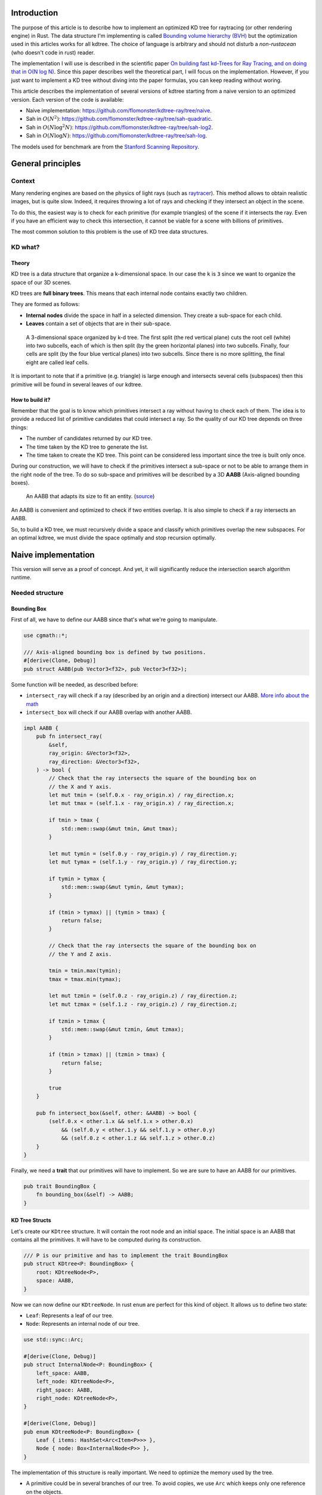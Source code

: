 Introduction
------------

The purpose of this article is to describe how to implement an optimized KD tree
for raytracing (or other rendering engine) in Rust. The data structure I'm implementing
is called `Bounding volume hierarchy (BVH) <https://en.wikipedia.org/wiki/Bounding_volume_hierarchy>`_
but the optimization used in this articles works for all kdtree. The choice of
language is arbitrary and should not disturb a *non-rustacean* (who doesn't code
in rust) reader.

The implementation I will use is described in the scientific paper `On building fast kd-Trees
for Ray Tracing, and on doing that in O(N log N)
<http://www.irisa.fr/prive/kadi/Sujets_CTR/kadi/Kadi_sujet2_article_Kdtree.pdf>`_.
Since this paper describes well the theoretical part, I will focus on the
implementation. However, if you just want to implement a KD tree without diving
into the paper formulas, you can keep reading without woring.

This article describes the implementation of several versions of kdtree starting
from a naive version to an optimized version. Each version of the code is available:

* Naive implementation: `<https://github.com/flomonster/kdtree-ray/tree/naive>`_.
* Sah in :math:`O(N^2)`: `<https://github.com/flomonster/kdtree-ray/tree/sah-quadratic>`_.
* Sah in :math:`O(N \log^2{N})`: `<https://github.com/flomonster/kdtree-ray/tree/sah-log2>`_.
* Sah in :math:`O(N \log{N})`: `<https://github.com/flomonster/kdtree-ray/tree/sah-log>`_.

The models used for benchmark are from the `Stanford Scanning Repository
<http://graphics.stanford.edu/data/3Dscanrep/>`_.

General principles
------------------

Context
=======

Many rendering engines are based on the physics of light rays (such as
`raytracer <https://en.wikipedia.org/wiki/Ray_tracing_(graphics)>`_).
This method allows to obtain realistic images, but is quite slow. Indeed, it
requires throwing a lot of rays and checking if they intersect an object in the scene.

To do this, the easiest way is to check for each primitive (for example triangles)
of the scene if it intersects the ray. Even if you have an efficient way to check
this intersection, it cannot be viable for a scene with billions of primitives.

The most common solution to this problem is the use of KD tree data structures.

KD what?
========

Theory
######

KD tree is a data structure that organize a k-dimensional space. In our case the
``k`` is ``3`` since we want to organize the space of our 3D scenes.

KD trees are **full binary trees**. This means that each internal node contains
exactly two children.

They are formed as follows:

- **Internal nodes** divide the space in half in a selected dimension. They
  create a sub-space for each child.
- **Leaves** contain a set of objects that are in their sub-space.

.. figure:: /img/articles/kdtree/3dtree.png
   :width: 50%
   :alt: A 3-dimensional space organized by k-d tree.

   A 3-dimensional space organized by k-d tree. The first split (the red vertical
   plane) cuts the root cell (white) into two subcells, each of which is then split
   (by the green horizontal planes) into two subcells. Finally, four cells are
   split (by the four blue vertical planes) into two subcells. Since there is no
   more splitting, the final eight are called leaf cells.

It is important to note that if a primitive (e.g. triangle) is large enough and
intersects several cells (subspaces) then this primitive will be found in several
leaves of our kdtree.

How to build it?
################

Remember that the goal is to know which primitives intersect a ray without having
to check each of them. The idea is to provide a reduced list of primitive
candidates that could intersect a ray. So the quality of our KD tree depends on
three things:

- The number of candidates returned by our KD tree.
- The time taken by the KD tree to generate the list.
- The time taken to create the KD tree. This point can be considered less
  important since the tree is built only once.

During our construction, we will have to check if the primitives intersect a
sub-space or not to be able to arrange them in the right node of the tree.
To do so sub-space and primitives will be described by a 3D **AABB**
(Axis-aligned bounding boxes).

.. figure:: /img/articles/kdtree/aabb.gif
   :alt: An animated representation of AABB.

   An AABB that adapts its size to fit an entity. (`source <https://developer.mozilla.org/en-US/docs/Games/Techniques/3D_collision_detection>`_)

An AABB is convenient and optimized to check if two entities overlap. It is also
simple to check if a ray intersects an AABB.

So, to build a KD tree, we must recursively divide a space and classify which
primitives overlap the new subspaces. For an optimal kdtree, we must
divide the space optimally and stop recursion optimally.

Naive implementation
--------------------

This version will serve as a proof of concept. And yet, it will significantly
reduce the intersection search algorithm runtime.

Needed structure
================

Bounding Box
############

First of all, we have to define our AABB since that's what we're going to
manipulate.

.. code:: rust

   use cgmath::*;

   /// Axis-aligned bounding box is defined by two positions.
   #[derive(Clone, Debug)]
   pub struct AABB(pub Vector3<f32>, pub Vector3<f32>);

Some function will be needed, as described before:

- ``intersect_ray`` will check if a ray (described by an origin and a direction)
  intersect our AABB. `More info about the math <https://www.scratchapixel.com/lessons/3d-basic-rendering/minimal-ray-tracer-rendering-simple-shapes/ray-box-intersection>`_
- ``intersect_box`` will check if our AABB overlap with another AABB.

.. code:: rust

   impl AABB {
       pub fn intersect_ray(
           &self,
           ray_origin: &Vector3<f32>,
           ray_direction: &Vector3<f32>,
       ) -> bool {
           // Check that the ray intersects the square of the bounding box on
           // the X and Y axis.
           let mut tmin = (self.0.x - ray_origin.x) / ray_direction.x;
           let mut tmax = (self.1.x - ray_origin.x) / ray_direction.x;

           if tmin > tmax {
               std::mem::swap(&mut tmin, &mut tmax);
           }

           let mut tymin = (self.0.y - ray_origin.y) / ray_direction.y;
           let mut tymax = (self.1.y - ray_origin.y) / ray_direction.y;

           if tymin > tymax {
               std::mem::swap(&mut tymin, &mut tymax);
           }

           if (tmin > tymax) || (tymin > tmax) {
               return false;
           }

           // Check that the ray intersects the square of the bounding box on
           // the Y and Z axis.

           tmin = tmin.max(tymin);
           tmax = tmax.min(tymax);

           let mut tzmin = (self.0.z - ray_origin.z) / ray_direction.z;
           let mut tzmax = (self.1.z - ray_origin.z) / ray_direction.z;

           if tzmin > tzmax {
               std::mem::swap(&mut tzmin, &mut tzmax);
           }

           if (tmin > tzmax) || (tzmin > tmax) {
               return false;
           }

           true
       }

       pub fn intersect_box(&self, other: &AABB) -> bool {
           (self.0.x < other.1.x && self.1.x > other.0.x)
               && (self.0.y < other.1.y && self.1.y > other.0.y)
               && (self.0.z < other.1.z && self.1.z > other.0.z)
       }
   }

Finally, we need a **trait** that our primitives will have to implement. So we are
sure to have an AABB for our primitives.

.. code:: rust

   pub trait BoundingBox {
       fn bounding_box(&self) -> AABB;
   }

KD Tree Structs
###############

Let's create our ``KDtree`` structure. It will contain the root node and an initial
space. The initial space is an AABB that contains all the primitives. It will
have to be computed during its construction.

.. code:: rust

   /// P is our primitive and has to implement the trait BoundingBox
   pub struct KDtree<P: BoundingBox> {
       root: KDtreeNode<P>,
       space: AABB,
   }

Now we can now define our ``KDtreeNode``. In rust ``enum`` are perfect for this
kind of object. It allows us to define two state:

- ``Leaf``: Represents a leaf of our tree.
- ``Node``: Represents an internal node of our tree.

.. code:: rust

   use std::sync::Arc;

   #[derive(Clone, Debug)]
   pub struct InternalNode<P: BoundingBox> {
       left_space: AABB,
       left_node: KDtreeNode<P>,
       right_space: AABB,
       right_node: KDtreeNode<P>,
   }

   #[derive(Clone, Debug)]
   pub enum KDtreeNode<P: BoundingBox> {
       Leaf { items: HashSet<Arc<Item<P>>> },
       Node { node: Box<InternalNode<P>> },
   }

The implementation of this structure is really important. We need to optimize the memory used by the tree.

- A primitive could be in several branches of our tree. To avoid copies, we use
  ``Arc`` which keeps only one reference on the objects.
- Then, dividing the structure in two using ``InternalNode`` reduces the size of
  ``KDtreeNode`` from ``72`` to ``56`` bytes. This doesn't change anything for our
  internal nodes since they need an instance of ``InternalNode``, but our leaves
  are much lighter.

Note that our leaves stores ``Items<P>`` and not ``P`` we'll talk about ``Item``
later. What we can explain now is the data structure used to store these items.
We're using an ``HashSet`` instead of a ``Vec``. When we are intersecting a ray to
our kdtree we have to return all primitives that could intersect the ray.
In other words we have to retrieve all the leaves intersecting the ray and return
their primitives. Since the same primitive could be stored in several leaves that
are intersected we'll have to use the **union** mathematical operation to merge
these primitives in one collection without doubles. This operation can only be
done fast using ``Set`` data structures. The only constraint to use a ``Set`` is
that ``Item`` will need to be hashable.

Plane
#####

Let's create a structure that represents a split in a space. Since our space is
in 3D a plane is perfect to represents this seperation.

.. code:: rust

   #[derive(Clone, Debug)]
   pub enum Plane {
       X(f32), // Split on the X-axis
       Y(f32), // Split on the Y-axis
       Z(f32), // Split on the Z-axis
   }


Item
####

Before starting the kdtree implementation we need to define and explain Items.
``Item`` structure will allow us two things:

- First simplify the code by aggregate a primitive and his bounding box.
- Then being hashable needed by ``HashSet`` (into our leaves).
  To do so an ``id`` will be added in the structure.

.. code:: rust

   use std::hash::{Hash, Hasher};
   use std::sync::Arc;

   #[derive(Debug)]
   pub struct Item<P: BoundingBox> {
       pub value: Arc<P>,
       pub bb: AABB,
       pub id: usize,
   }

   impl<P: BoundingBox> Item<P> {
       pub fn new(value: P, bb: AABB, id: usize) -> Self {
           Item {
               value: Arc::new(value),
               bb,
               id,
           }
       }
   }

   /// Implementation of the Clone will be needed when our item will have to
   /// follow different branches of the tree.
   impl<P: BoundingBox> Clone for Item<P> {
       fn clone(&self) -> Self {
           Item {
               value: self.value.clone(),
               bb: self.bb.clone(),
               id: self.id,
           }
       }
   }

   /// Implementation of the Hash trait
   impl<P: BoundingBox> Hash for Item<P> {
       fn hash<H: Hasher>(&self, state: &mut H) {
           self.id.hash(state);
       }
   }

   impl<P: BoundingBox> Eq for Item<P> {}
   impl<P: BoundingBox> PartialEq for Item<P> {
       fn eq(&self, other: &Self) -> bool {
           self.id == other.id
       }
   }

We can also define ``Items`` which is a list of ``Arc<Item>``.

.. code:: rust

   pub type Items<P> = Vec<Arc<Item<P>>>;

Build kdtree
============

KDtree
######

Let's first implement the function that build a ``KDtree``. To do so we need a list
of primitives. The function will compute the initial space of the KDtree and
create the root node.

.. code:: rust

   impl<P: BoundingBox> KDtree<P> {
       /// This function is used to create a new KD-tree. You need to provide a
       /// `Vec` of values that implement `BoundingBox` trait.
       pub fn new(mut values: Vec<P>) -> Self {
           let mut space =
               AABB(Vector3::<f32>::max_value(), Vector3::<f32>::min_value());
           let mut items = Items::with_capacity(values.len());
           // Enumerate the values to get a tuple (id, value)
           for (id, v) in values.drain(..).enumerate() {
               // Create items from values
               let bb = v.bounding_box();
               items.push(Arc::new(Item::new(v, bb.clone(), id)));

               // Update space with the bounding box of the item
               space.0.x = space.0.x.min(bb.0.x);
               space.0.y = space.0.y.min(bb.0.y);
               space.0.z = space.0.z.min(bb.0.z);
               space.1.x = space.1.x.max(bb.1.x);
               space.1.y = space.1.y.max(bb.1.y);
               space.1.z = space.1.z.max(bb.1.z);
           }
           // Create the root of the kdtree with a maximum depth of 10
           let root = KDtreeNode::new(&space, items, 10);
           KDtree { space, root }
       }
   }


Note that the **maximum depth** will allow us to create a stopping criterion easily.
The value was chosen arbitrarily.

KDtreeNode
##########

Let's implement the function to create a ``KDtreeNode``.

.. code:: rust

   impl<P: BoundingBox> KDtreeNode<P> {
     pub fn new(space: &AABB, items: Items<P>, max_depth: usize) -> Self {
        // Heuristic to terminate the recursion
        if items.len() <= 15 || max_depth == 0 {
            return Self::Leaf {
                items: items.iter().cloned().collect(),
            };
        }

        // Find a plane to partition the space
        let plane = Self::partition(&space, max_depth);

        // Compute the new spaces divided by `plane`
        let (left_space, right_space) = Self::split_space(&space, &plane);

        // Compute which items are part of the left and right space
        let (left_items, right_items) =
            Self::classify(&items, &left_space, &right_space);

        Self::Node {
            node: Box::new(InternalNode {
                left_node: Self::new(&left_space, left_items, max_depth - 1),
                right_node: Self::new(&right_space, right_items, max_depth - 1),
                left_space,
                right_space,
            }),
        }
      }
   }

There is a lot going on here. This contains the basic algorithm to build our kdtree.
Note that an arbitrary heuristic is used. The effectiveness of this heuristic
depends mainly on the scene itself. We can greatly improve it by using more
parameters but we will talk about it later.

We still need to implement the functions ``classify``, ``split_space`` and
``partition``. This last function is probably the most important since, depending
on where we split our space, the kdtree will be more or less efficient.
Once again we're going to take the most simple solution for now.
We will use the spatial **median splitting technique**. At each depth of the tree,
the axis on which the division is made will be changed.

.. code:: rust

   impl<P: BoundingBox> KDtreeNode<P> {
     fn classify(items: &Items<P>, left_space: &AABB, right_space: &AABB)
       -> (Items<P>, Items<P>) {
         (
             // All items that overlap with the left space is taken
             items
                 .iter()
                 .filter(|item| left_space.intersect_box(&item.bb))
                 .cloned()
                 .collect(),
             // All items that overlap with the right space is taken
             items
                 .iter()
                 .filter(|item| right_space.intersect_box(&item.bb))
                 .cloned()
                 .collect(),
         )
     }

     fn split_space(space: &AABB, plane: &Plane) -> (AABB, AABB) {
         let mut left = space.clone();
         let mut right = space.clone();
         match plane {
             Plane::X(x) => {
                 left.1.x = x.max(space.0.x).min(space.1.x);
                 right.0.x = x.max(space.0.x).min(space.1.x);
             }
             Plane::Y(y) => {
                 left.1.y = y.max(space.0.y).min(space.1.y);
                 right.0.y = y.max(space.0.y).min(space.1.y);
             }
             Plane::Z(z) => {
                 left.1.z = z.max(space.0.z).min(space.1.z);
                 right.0.z = z.max(space.0.z).min(space.1.z);
             }
         }
         (left, right)
     }

     fn partition(space: &AABB, max_depth: usize) -> Plane {
         match max_depth % 3 {
             0 => Plane::X((space.0.x + space.1.x) / 2.),
             1 => Plane::Y((space.0.y + space.1.y) / 2.),
             _ => Plane::Z((space.0.z + space.1.z) / 2.),
         }
     }
   }

You may have noticed that the ``perfect_splits`` function clips the plane to the
space ``v``. This is perfectly useless for the naive version. The median plane will
never be outside the space ``v``. However later versions might call the function
with a plane that is not contained in ``v``.

Intersect KD Tree
=================

Now that our kdtree is built, we are able to compute our reduced list of primitives
that can intersect a ray.

Let's implement this function starting with the ``KDtree`` struct:

.. code:: rust

   impl<P: BoundingBox> KDtree<P> {
     /// This function takes a ray and return a reduced list of candidates that
     /// can be intersected by the ray.
     pub fn intersect(
         &self,
         ray_origin: &Vector3<f32>,
         ray_direction: &Vector3<f32>,
     ) -> Vec<Arc<P>> {
         // Check if the ray intersect the bounding box of the Kd Tree
         if self.space.intersect_ray(ray_origin, ray_direction) {
             // Create an empty set of items
             let mut items = HashSet::new();
             // This call will fill our set of primitives
             self.root.intersect(ray_origin, ray_direction, &mut items);
             // Convert the set of items in vector of primitives
             items.iter().map(|e| e.value.clone()).collect()
         } else {
             // If the ray doesn't intersect the global bounding box no
             // primitives can be intersected
             vec![]
         }
     }
   }

The ``KDtreeNode::intersect`` is responsible to walk through the kdtree and
when necessary fill the given set ``intersected_items``.

.. code:: rust

   impl<P: BoundingBox> KDtreeNode<P> {
     pub fn intersect(
         &self,
         ray_origin: &Vector3<f32>,
         ray_direction: &Vector3<f32>,
         intersected_items: &mut HashSet<Arc<Item<P>>>,
     ) {
         match self {
             Self::Leaf { items } => {
                 // The ray intersect a leaf so we his items to the set.
                 intersected_items.extend(items.clone());
             }
             Self::Node { node } => {
                 if node.right_space.intersect_ray(ray_origin, ray_direction) {
                   node.right_node
                       .intersect(ray_origin, ray_direction, intersected_items);
                 }
                 if node.left_space.intersect_ray(ray_origin, ray_direction) {
                   node.left_node
                       .intersect(ray_origin, ray_direction, intersected_items);
                 }
             }
         }
     }
   }

Tips and analysis
=================

We are done with our naive implementation. It is obvious that a lot could be
done to improve the generated tree and we will explore this in the next part.
Still, this implementation brings a huge improvement to our rendering engine.

One way to use a kdtrees for your scenes is to store each model in a kdtree and
then you can store your kdtrees (of models) in a global kdtree for the entire scene.

To be able to create a kdtree of kdtree you only need to implement the trait
``BoundingBox`` for the ``KDtree`` struct.

.. code:: rust

   impl<P: BoundingBox> BoundingBox for KDtree<P>
   {
       fn bounding_box(&self) -> AABB {
           self.space.clone()
       }
   }

A simple trick that allows you to render scenes with a large number of models
and primitives.

Surface Area Heuristic (SAH)
----------------------------

Theory
======

The SAH method provides both the ability to know which cutting plane is the best
and whether it is worth dividing the space (create a node) or not (create a sheet).
To do this, we need to calculate the *"cost"* of a leaf and the internal nodes for
each possible splitting plane.

Before explaining the method, we need to make a few assumptions:

- :math:`K_I`: The cost for primitive (triangle) **I**ntersection.
- :math:`K_T`: The cost for a **T**raversal step of the tree.

We can now calculate the cost of an intersection in our kd-tree. Let's say that,
for a given ray and kd-tree, the intersection function returns 13 primitives and
had to pass through 8 nodes of the tree.

:math:`C_{intersection} = 13 \times K_I + 8 \times K_T`.

It is fairly easy to calculate the cost of a leaf. It is simply the number of
primitives contained in the leaf :math:`|T|` multiplied by :math:`K_I`.

  :math:`C_{leaf} = |T| \times K_I`

It is somewhat more difficult to calculate the cost of an internal node given a
splitting plane. First we need to define more terms:

- :math:`p`: The splitting plane candidate.
- :math:`V`: The space of the whole node.
- :math:`|V_L|` and :math:`|V_R|`: The left and right space splitted by :math:`p`.
- :math:`|T_L|` and :math:`|T_R|`: The number of primitives that overlap the left
  and right volumes seperated by :math:`p`.
- :math:`SA(space)`: The function that calculate the surface area of a given space.
  This function is quite simple knowing the spaces are AABB, it's simply the
  multiplication of each side of the box.

The cost of an internal node is given by the following formula.

  :math:`C_{node}(p) = K_T + K_I \Big (|T_L| \times \frac{SA(V_L)}{SA(V)} + |T_R| \times \frac{SA(V_R)}{SA(V)} \Big)`

This formula may seem magical, but it is simply the cost of one traversal step
(:math:`K_T`), plus the expected cost of intersecting the two children. The
expected cost of intersecting a child is calculated by multiplying the number of
primitives in the child and the ratio of the area taken by the child's space.

Some shortcuts were made in the explanation of the formulas for more details take
a look at the `scientific reference paper
<http://www.irisa.fr/prive/kadi/Sujets_CTR/kadi/Kadi_sujet2_article_Kdtree.pdf>`_.

How to use SAH
==============

Sah gives us a way to compare splitting planes and select the best one. Once we
have it, Sah lets us know if it's worth cutting or if a leaf is preferable.

Basically what will change in our code is the partition function and the
termination function.

To divide our space, we are going to take all the possible splitting planes in
the 3 dimensions (called perfect splits). Then we will calculate the cost of the
partition and take the smallest one.

We need to define K_T and K_I in our implementation. For this the paper advice
to use:

- :math:`K_T=15`
- :math:`K_I=20`

Implementation of needed functions
==================================

These are the functions that use the above formulas to calculate the cost of a
split.

.. code:: rust

   static K_T: f32 = 15.;
   static K_I: f32 = 20.;

   impl<P: BoundingBox> KDtreeNode<P> {
     /// Compute surface area volume of a space (AABB).
     fn surface_area(v: &AABB) -> f32 {
         (v.1.x - v.0.x) * (v.1.y - v.0.y) * (v.1.z - v.0.z)
     }

     /// Surface Area Heuristic (SAH)
     fn cost(p: &Plane, v: &AABB, n_l: usize, n_r: usize) -> f32 {
         // Split space
         let (v_l, v_r) = Self::split_space(v, p);

         // Compute the surface area of both subspace
         let vol_l = Self::surface_area(&v_l);
         let vol_r = Self::surface_area(&v_r);

         // Compute the surface area of the whole space
         let vol_v = vol_l + vol_r;

         // If one of the subspace is empty then the split can't be worth
         if vol_v == 0. || vol_l == 0. || vol_r == 0. {
             return f32::INFINITY;
         }

         // Decrease cost if it cuts empty space
         let factor = if n_l == 0 || n_r == 0 { 0.8 } else { 1. };

         // Node cost formula
         factor * (K_T + K_I * (n_l as f32 * vol_l / vol_v +
                                n_r as f32 * vol_r / vol_v))
     }
   }

The cost formula is slightly different from the one presented above. A factor of
``0.8`` has been added in case one of the subspaces does not contain any items.
This small change improves the results somewhat.

Generate candidates
===================

We are able to evaluate the cost of a split. However, there remains a problem,
in a given space there are an infinite number of planes of partition. It is
therefore necessary to choose an arbitrary number of planes that we will compare
with each other and select the one with the lowest cost. These planes will be
called candidate.

We can observe that in a given dimension two different planes that separate the
elements in the same way will have a very close cost. This being said we can
choose as candidates the planes formed by the sides of the bounding boxes of
each primitive.

.. figure:: /img/articles/kdtree/candidates.svg
   :alt: A 2D figure of splitting candidates.
   :width: 70%

   An example of splitting candidates in 2D. The green lines are splitting
   candidates in a dimension, the red in another.

Given an item and a dimension we need to be able to generate such splitting candidates.

.. code:: rust

   impl<P: BoundingBox> Item<P> {
       pub fn candidates(&self, dim: usize) -> Vec<Plane> {
           match dim {
               0 => vec![Plane::X(self.bb.0.x), Plane::X(self.bb.1.x)],
               1 => vec![Plane::Y(self.bb.0.y), Plane::Y(self.bb.1.y)],
               2 => vec![Plane::Z(self.bb.0.z), Plane::Z(self.bb.1.z)],
               _ => panic!("Invalid dimension number received: ({})", dim),
           }
       }
   }

Note that we generate planes that are not mandatory within a space. The clipping
of the ``split_space`` function is needed.

Build tree in :math:`O(N^2)`
============================

We can update the ``partition`` and ``new`` functions to get rid of our heuristics
and use the sah instead (no more ``max_depth``). This modification will greatly
increase the construction time of the kdtree. We will ignore this for now.

.. code:: rust

   pub fn new(space: &AABB, items: Items<P>) -> Self {
       let (cost, plane) = Self::partition(&items, &space);

       // Check that the cost of the splitting is not higher than the cost of
       // the leaf.
       if cost > K_I * items.len() as f32 {
           return Self::Leaf {
               items: items.iter().cloned().collect(),
           };
       }

       // Compute the new spaces divided by `plane`
       let (left_space, right_space) = Self::split_space(&space, &plane);

       // Compute which items are part of the left and right space
       let (left_items, right_items) =
           Self::classify(&items, &left_space, &right_space);

       Self::Node {
           node: Box::new(InternalNode {
               left_node: Self::new(&left_space, left_items),
               right_node: Self::new(&right_space, right_items),
               left_space,
               right_space,
           }),
       }
   }

   /// Takes the items and space of a node and return the best splitting plane
   /// and his cost
   fn partition(items: &Items<P>, space: &AABB) -> (f32, Plane) {
       let (mut best_cost, mut best_plane) = (f32::INFINITY, Plane::X(0.));
       // For all the dimension
       for dim in 0..3 {
           for item in items {
               for plane in item.candidates(dim) {
                   // Compute the new spaces divided by `plane`
                   let (left_space, right_space) =
                       Self::split_space(&space, &plane);

                   // Compute which items are part of the left and right space
                   let (left_items, right_items) =
                       Self::classify(&items, &left_space, &right_space);

                   // Compute the cost of the current plane
                   let cost = Self::cost(&plane, space,
                                         left_items.len(), right_items.len());

                   // If better update the best values
                   if cost < best_cost {
                       best_cost = cost;
                       best_plane = plane.clone();
                   }
               }
           }
       }
       (best_cost, best_plane)
   }


For each **candidate**, we call ``classify`` function that performs an iteration
on all items. This is why this partition implementation is in :math:`O(N^2)`.
As you can check in the `Benchmark`_ section, this implementation is not viable.

Build tree in :math:`O(N \log^2{N})`
====================================

Let's now optimize the construction time of our kdtree. We noticed that the element
that makes our construction slow is the usage of the function ``classify``.

The reason for calling this function is to find out the number of items to the
left and right of a splitting candidate. To solve this problem we will use an
**incremental sweep** algorithm.

This algorithm needs to know if a splitting candidate is to the **left** or to
the **right** of its associated primitive.

In a given dimension, two counters are established:

- The number of primitives to the left of the candidate.
- The number of primitives to the right of the candidate.

These are the necessary information for the ``cost`` function. The algorithm will
then sweep the candidates in the order of their position and depending on whether
they are to the left or to the right of the primitive it will update its counters.

Here is a diagram to illustrate the steps of the algorithm.

.. figure:: /img/articles/kdtree/sweep.svg
   :alt: A 2D figure showing 3 primitives and their candidates
   :width: 70%

   2D figure of 3 primitives, green lines are for left candidates, red for right.


+----------------+-------+----------------+-----------------+
| Candidates     | Side  | Left count     | Right count     |
+================+=======+================+=================+
| Initialization | N/A   | 0              | 3               |
+----------------+-------+----------------+-----------------+
| 1              | Left  | 0 **+ 1** = 1  | 3               |
+----------------+-------+----------------+-----------------+
| 2              | Left  | 1 **+ 1** = 2  | 3               |
+----------------+-------+----------------+-----------------+
| 3              | Right | 2              | 3 **- 1** = 2   |
+----------------+-------+----------------+-----------------+
| 4              | Left  | 2 **+ 1** = 3  | 2               |
+----------------+-------+----------------+-----------------+
| 5              | Right | 3              | 2 **- 1** = 1   |
+----------------+-------+----------------+-----------------+
| 6              | Right | 3              | 1 **- 1** = 0   |
+----------------+-------+----------------+-----------------+

You may have noticed that the left counter has not exactly the right value. There
is an offset when the candidate is left. You will have to update the counter value
after calling the cost function.

The same kind of function can be used to find the items belonging to the left
and right subspace. But for this purpose the candidates must keep a reference on
their associated item.

Candidate
#########

A ``Candidate`` structure is needed to aggregate the separator planes, their side
(left/right) and a reference on the item.

.. code::rust

   #[derive(Debug)]
   pub struct Candidate<P: BoundingBox> {
       pub plane: Plane,
       pub is_left: bool,
       pub item: Arc<Item<P>>,
   }

We also need to be able to sort the candidates. For this we implement the trait
``Ord`` and ``Eq``.

.. code::rust

   impl Plane {
       /// To easily extract plane position
       pub fn value(&self) -> f32 {
           match self {
               Plane::X(v) => *v,
               Plane::Y(v) => *v,
               Plane::Z(v) => *v,
           }
       }
   }

   impl<P: BoundingBox> Ord for Candidate<P> {
       fn cmp(&self, other: &Self) -> Ordering {
           // Just need to compare the position of the plane
           if self.plane.value() < other.plane.value() {
               Ordering::Less
           } else {
               Ordering::Greater
           }
       }
   }

   // Required by Ord trait
   impl<P: BoundingBox> PartialOrd for Candidate<P> {
       fn partial_cmp(&self, other: &Self) -> Option<Ordering> {
           Some(self.cmp(other))
       }
   }

   impl<P: BoundingBox> Eq for Candidate<P> {}

   // Required by Eq trait
   impl<P: BoundingBox> PartialEq for Candidate<P> {
       fn eq(&self, other: &Self) -> bool {
           self.plane.value() == other.plane.value()
       }
   }

Let's implement a function to generate these Candidate similar to the previous
function ``candidates``. We can also add other functions that will be usefull
for implentinIf the bounding box of the item is flat (so that its candidates have the same value), the left candidate must still appear first during the sweep.g the incremental sweep algorithm.

.. code::rust

   /// Candidates is a list of Candidate
   pub type Candidates<P> = Vec<Candidate<P>>;

   impl<P: BoundingBox> Candidate<P> {
     fn new(plane: Plane, is_left: bool, item: Arc<Item<P>>) -> Self {
         Candidate {
             plane,
             is_left,
             item,
         }
     }

     /// Return candidates (splits candidates) for a given dimension.
     pub fn gen_candidates(item: Arc<Item<P>>, dim: usize) -> Candidates<P> {
         match dim {
             0 => vec![
                 Candidate::new(Plane::X(item.bb.0.x), true, item.clone()),
                 Candidate::new(Plane::X(item.bb.1.x), false, item),
             ],
             1 => vec![
                 Candidate::new(Plane::Y(item.bb.0.y), true, item.clone()),
                 Candidate::new(Plane::Y(item.bb.1.y), false, item),
             ],
             2 => vec![
                 Candidate::new(Plane::Z(item.bb.0.z), true, item.clone()),
                 Candidate::new(Plane::Z(item.bb.1.z), false, item),
             ],
             _ => panic!("Invalid dimension number used: ({})", dim),
         }
     }

     /// Return the dimension value of the candidate
     pub fn dimension(&self) -> usize {
         match self.plane {
             Plane::X(_) => 0,
             Plane::Y(_) => 1,
             Plane::Z(_) => 2,
         }
     }

     pub fn is_left(&self) -> bool {
         self.is_left
     }

     pub fn is_right(&self) -> bool {
         !self.is_left
     }
   }

**Important**: The function ``gen_candidates`` returns first the left candidate
and then the right one. This detail is important. If the bounding box of
the item is flat (so that its candidates have the same value), the left candidate
must still appear first during the sweep.

Partition and Classify
######################

The ``partition`` function will have a lot of modification first instead of
returning a ``Plane`` we will return the sorted list of candidates and the index
of the best splitting candidate. Doing so will allow us to use an optimized
classify function.

.. code::rust

   /// Compute the best splitting candidate
   /// Return:
   /// * Cost of the split
   /// * The list of candidates (in the best dimension found)
   /// * Index of the best candidate
   fn partition(items: &Items<P>, space: &AABB) -> (f32, Candidates<P>, usize) {
       let mut best_cost = f32::INFINITY;
       let mut best_candidate_index = 0;
       let mut best_candidates = vec![];

       // For all the dimension
       for dim in 0..3 {
           // Generate candidates
           let mut candidates = vec![];
           for item in items {
               let mut c = Candidate::gen_candidates(item.clone(), dim);
               candidates.append(&mut c);
           }

           // Sort candidates
           candidates.sort_by(|a, b| a.cmp(&b));

           // Initialize counters
           let mut n_r = items.len();
           let mut n_l = 0;

           // Used to update best_candidates list
           let mut best_dim = false;

           // Find best candidate
           for (i, candidate) in candidates.iter().enumerate() {
               if candidate.is_right() {
                   n_r -= 1;
               }

               // Compute the cost of the current plane
               let cost = Self::cost(&candidate.plane, space, n_l, n_r);

               // If better update the best values
               if cost < best_cost {
                   best_cost = cost;
                   best_candidate_index = i;
                   best_dim = true;
               }

               if candidate.is_left() {
                   n_l += 1;
               }
           }

           // If a better candidate was found then keep the candidate list
           if best_dim {
               best_candidates = candidates;
           }
       }
       (best_cost, best_candidates, best_candidate_index)
   }

You must know that the sorting in Rust is stable that is to say in our case that
two candidates with the same plane will keep their order. This is important to
properly handle the case of flat bounding box. If you're using a non stable sort
you can slightly modify the comparison function of candidates to take into account
the ``is_left`` field.

The ``classify`` function is quite simple to implement.

.. code::rust

   fn classify(candidates: &Candidates<P>, best_index: usize)
     -> (Items<P>, Items<P>) {
       let mut left_items = Items::with_capacity(candidates.len() / 3);
       let mut right_items = Items::with_capacity(candidates.len() / 3);

       for i in 0..best_index {
           if candidates[i].is_left() {
               left_items.push(candidates[i].item.clone());
           }
       }
       for i in (1 + best_index)..candidates.len() {
           if candidates[i].is_right() {
               right_items.push(candidates[i].item.clone());
           }
       }
       (left_items, right_items)
   }

Finally we must adapt the function``KDtreeNode::new``.

.. code::rust

   pub fn new(space: &AABB, items: Items<P>) -> Self {
       let (cost, candidates, best_index) = Self::partition(&items, &space);

       // Check that the cost of the splitting is not higher than the cost of
       // the leaf.
       if cost > K_I * items.len() as f32 {
           return Self::Leaf {
               items: items.iter().cloned().collect(),
           };
       }

       // Compute the new spaces divided by `plane`
       let (left_space, right_space) =
           Self::split_space(&space, &candidates[best_index].plane);

       // Compute which items are part of the left and right space
       let (left_items, right_items) = Self::classify(&candidates, best_index);

       Self::Node {
           node: Box::new(InternalNode {
               left_node: Self::new(&left_space, left_items),
               right_node: Self::new(&right_space, right_items),
               left_space,
               right_space,
           }),
       }
   }

We now have a correct implementation of kdtree. However we can still speed up the
tree construction to be optimal. We will see how in the next part.

Build tree in :math:`O(N \log{N})`
====================================

This slows down our tree construction and the **sorting** of candidates. The idea
to optimize is to do one sort at the very beginning.

To do this we have to solve two problems:

- Take the sorting out of the inner loop of the ``partition`` function.
- Classify the candidates keeping them sorted.

The first problem can be fixed easily if we take as an argument a sorted list of
candidates (from all dimension) we can easily find the best candidate. We just
need more counters and be careful of candidates dimension.

We can modify our ``partition`` function:

.. code::rust

   /// Compute the best splitting candidate
   /// Return:
   /// * Cost of the split
   /// * Index of the best candidate
   /// * Number of items in the left partition
   /// * Number of items in the right partition
   fn partition(n: usize, space: &AABB, candidates: &Candidates<P>)
     -> (f32, usize, usize, usize) {
       let mut best_cost = f32::INFINITY;
       let mut best_candidate_index = 0;

       // Variables to keep count the number of items in both subspace for
       // each dimension
       let mut n_l = [0; 3];
       let mut n_r = [n; 3];

       // Keep n_l and n_r for the best splitting candidate
       let mut best_n_l = 0;
       let mut best_n_r = n;

       // Find best candidate
       for (i, candidate) in candidates.iter().enumerate() {
           let dim = candidate.dimension();

           // If the right candidate removes it from the right subspace
           if candidate.is_right() {
               n_r[dim] -= 1;
           }

           // Compute the cost of the split and update the best split
           let cost = Self::cost(&candidate.plane, space, n_l[dim], n_r[dim]);
           if cost < best_cost {
               best_cost = cost;
               best_candidate_index = i;
               best_n_l = n_l[dim];
               best_n_r = n_r[dim];
           }

           // If the left candidate add it from the left subspace
           if candidate.is_left() {
               n_l[dim] += 1;
           }
       }
       (best_cost, best_candidate_index, best_n_l, best_n_r)
   }

Now we need to split our candidate list given a splitting candidate. Not
forgetting to keep our new list sorted. We can do that in two steps:

- Determining which items is in the left/right/both subspace.
- Iterate on candidates adding them to the left/right list of candidates.

To mark items as on left/right/both subspace we can use a new **enum** ``Side``
and items id field.

.. code::rust

   /// Useful to classify candidates
   #[derive(Debug, Clone)]
   pub enum Side { Left, Right, Both }

Instead of instantiating a list of ``Side`` each time we call the classify function.
We can create this list once at the beginning and pass it through the recursive
calls of our tree.

Let's implement our new ``classify`` function:

.. code::rust

    fn classify(
        candidates: Candidates<P>,
        best_index: usize,
        sides: &mut Vec<Side>,
    ) -> (Candidates<P>, Candidates<P>) {
        // Step 1: Udate sides to classify items
        Self::classify_items(&candidates, best_index, sides);

        // Step 2: Splicing candidates left and right subspace
        Self::splicing_candidates(candidates, &sides)
    }

    /// Step 1 of classify.
    /// Given a candidate list and a splitting candidate identify wich items are
    /// part of the left, right and both subspaces.
    fn classify_items(
        candidates: &Candidates<P>,
        best_index: usize,
        sides: &mut Vec<Side>
    ) {
        let best_dimension = candidates[best_index].dimension();
        for i in 0..(best_index + 1) {
            if candidates[i].dimension() == best_dimension {
                if candidates[i].is_right() {
                    sides[candidates[i].item.id] = Side::Left;
                } else {
                    sides[candidates[i].item.id] = Side::Both;
                }
            }
        }
        for i in best_index..candidates.len() {
            if candidates[i].dimension() == best_dimension
               && candidates[i].is_left() {
                sides[candidates[i].item.id] = Side::Right;
            }
        }
    }

    // Step 2: Splicing candidates left and right subspace given items sides
    fn splicing_candidates(
        mut candidates: Candidates<P>,
        sides: &Vec<Side>,
    ) -> (Candidates<P>, Candidates<P>) {
        let estimated_size = candidates.len() / 2;
        let mut left_candidates = Candidates::with_capacity(estimated_size);
        let mut right_candidates = Candidates::with_capacity(estimated_size);

        for e in candidates.drain(..) {
            match sides[e.item.id] {
                Side::Left => left_candidates.push(e),
                Side::Right => right_candidates.push(e),
                Side::Both => {
                    right_candidates.push(e.clone());
                    left_candidates.push(e);
                }
            }
        }
        (left_candidates, right_candidates)
    }

Let's adapt the function``KDtreeNode::new``.

.. code::rust

   pub fn new(
       space: &AABB,
       mut candidates: Candidates<P>,
       n: usize, // The number of items
       sides: &mut Vec<Side>,
   ) -> Self {
       let (cost, best_index, n_l, n_r) =
           Self::partition(n, &space, &candidates);

       // Check that the cost of the splitting is not higher than the cost of
       // the leaf.
       if cost > K_I * n as f32 {
           // Create the set of primitives
           let mut items = HashSet::with_capacity(n);
           candidates
               .drain(..)
               .filter(|e| e.is_left() && e.dimension() == 0)
               .for_each(|e| {
                   items.insert(e.item);
               });
           return Self::Leaf { items };
       }

       // Compute the new spaces divided by `plane`
       let (left_space, right_space) =
           Self::split_space(&space, &candidates[best_index].plane);

       // Compute which candidates are part of the left and right space
       let (left_candidates, right_candidates) =
           Self::classify(candidates, best_index, sides);

       Self::Node {
           node: Box::new(InternalNode {
             left_node: Self::new(&left_space, left_candidates, n_l, sides),
             right_node: Self::new(&right_space, right_candidates, n_r, sides),
             left_space,
             right_space,
           }),
       }
   }

Since we are mixing up candidates with different dimensions, can simplify
``gen_candidates`` function that doesn't need a dimension anymore.

.. code::rust

   impl<P: BoundingBox> Candidate<P> {
     /// Return candidates (splits candidates) for all dimension.
     pub fn gen_candidates(item: Arc<Item<P>>, bb: &AABB) -> Candidates<P> {
         vec![
             Candidate::new(Plane::X(bb.0.x), true, item.clone()),
             Candidate::new(Plane::Y(bb.0.y), true, item.clone()),
             Candidate::new(Plane::Z(bb.0.z), true, item.clone()),
             Candidate::new(Plane::X(bb.1.x), false, item.clone()),
             Candidate::new(Plane::Y(bb.1.y), false, item.clone()),
             Candidate::new(Plane::Z(bb.1.z), false, item),
         ]
     }
   }

We can also simplify ``Item`` since it doesn't need a bounding box as field
anymore.

.. code::rust

   #[derive(Debug)]
   pub struct Item<P: BoundingBox> {
       pub value: Arc<P>,
       pub id: usize,
   }

   impl<P: BoundingBox> Item<P> {
       pub fn new(value: P, id: usize) -> Self {
           Item {
               value: Arc::new(value),
               id,
           }
       }
   }

Finally we must create the initial sorted list of candidate and the list of sides.
All of that will be done in the ```KDtree::new`` function:

.. code::rust

   pub fn new(mut values: Vec<P>) -> Self {
       let mut space = AABB(Vector3::<f32>::max_value(),
                            Vector3::<f32>::min_value());
       let n = values.len();
       let mut candidates = Candidates::with_capacity(n * 6);
       for (id, v) in values.drain(..).enumerate() {
           // Create items from values
           let bb = v.bounding_box();
           let item = Arc::new(Item::new(v, id));
           candidates.append(&mut Candidate::gen_candidates(item, &bb));

           // Update space with the bounding box of the item
           space.0.x = space.0.x.min(bb.0.x);
           space.0.y = space.0.y.min(bb.0.y);
           space.0.z = space.0.z.min(bb.0.z);
           space.1.x = space.1.x.max(bb.1.x);
           space.1.y = space.1.y.max(bb.1.y);
           space.1.z = space.1.z.max(bb.1.z);
       }

       // Sort candidates only once at the begining
       candidates.sort_by(|a, b| a.cmp(&b));

       // Will be used to classify candidates
       let mut sides = vec![Side::Both; n];
       let root = KDtreeNode::new(&space, candidates, n, &mut sides);
       KDtree { space, root }
   }

We're done with our final implementation! Don't forget that the complete code
of each version is available.

Benchmark
---------

Render Runtime
==============

Runtime calculated using a raytracer and an image resolution of ``800x800``.

+------------+--------+----------------+-----------+---------+
| Model      | Nb Tri | No Kd-Tree (s) | Naive (s) | Sah (s) |
+============+========+================+===========+=========+
| Armadillo  | 346k   | 3,000          | 115       | 1       |
+------------+--------+----------------+-----------+---------+
| Dragon     | 863k   | 6,900          | 293       | 10      |
+------------+--------+----------------+-----------+---------+
| Buddha     | 1m     | 9,000          | 292       | 14      |
+------------+--------+----------------+-----------+---------+
| ThaiStatue | 10m    | 68,400         | 1,980     | 95      |
+------------+--------+----------------+-----------+---------+

The naive implementation is not optimized at all. We can expect to get better
results with a tweaked implementation.

Tree construction runtime
=========================

+------------+--------+-----------+----------------+----------------------------+-------------------------+
| Model      | Nb Tri | Naive (s) | :math:`O(N^2)` | :math:`O(N \log^2{N})` (s) | :math:`O(N \log N)` (s) |
+============+========+===========+================+============================+=========================+
| Armadillo  | 346k   | 0.352     | 28h            | 8                          | 4                       |
+------------+--------+-----------+----------------+----------------------------+-------------------------+
| Dragon     | 863k   | 0.853     | 178h           | 30                         | 14                      |
+------------+--------+-----------+----------------+----------------------------+-------------------------+
| Buddha     | 1m     | 1.016     | 240h           | 31                         | 17                      |
+------------+--------+-----------+----------------+----------------------------+-------------------------+
| ThaiStatue | 10m    | 14.7      | 1,000days      | 500                        | 245                     |
+------------+--------+-----------+----------------+----------------------------+-------------------------+
